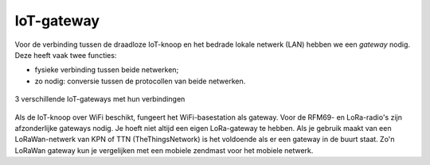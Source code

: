 IoT-gateway
-----------

Voor de verbinding tussen de draadloze IoT-knoop en het bedrade lokale netwerk (LAN) hebben we een *gateway* nodig.
Deze heeft vaak twee functies:

* fysieke verbinding tussen beide netwerken;
* zo nodig: conversie tussen de protocollen van beide netwerken.

.. figure:: IoT-gateways-communicatie.png
    :width: 600px
    :align: center

    3 verschillende IoT-gateways met hun verbindingen

Als de IoT-knoop over WiFi beschikt, fungeert het WiFi-basestation als gateway.
Voor de RFM69- en LoRa-radio's zijn afzonderlijke gateways nodig.
Je hoeft niet altijd een eigen LoRa-gateway te hebben.
Als je gebruik maakt van een LoRaWan-netwerk van KPN of TTN (TheThingsNetwork)
is het voldoende als er een gateway in de buurt staat.
Zo'n LoRaWan gateway kun je vergelijken met een mobiele zendmast voor het mobiele netwerk.
